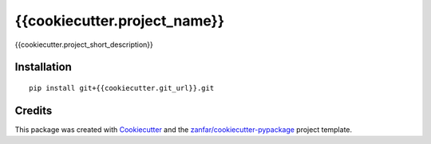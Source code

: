 {{cookiecutter.project_name}}
=============================

{{cookiecutter.project_short_description}}

Installation
------------

::

   pip install git+{{cookiecutter.git_url}}.git

Credits
-------

This package was created with
`Cookiecutter <https://github.com/audreyr/cookiecutter>`__ and the
`zanfar/cookiecutter-pypackage <https://gitlab.com/zanfar/cookiecutter-pypackage>`__
project template.
